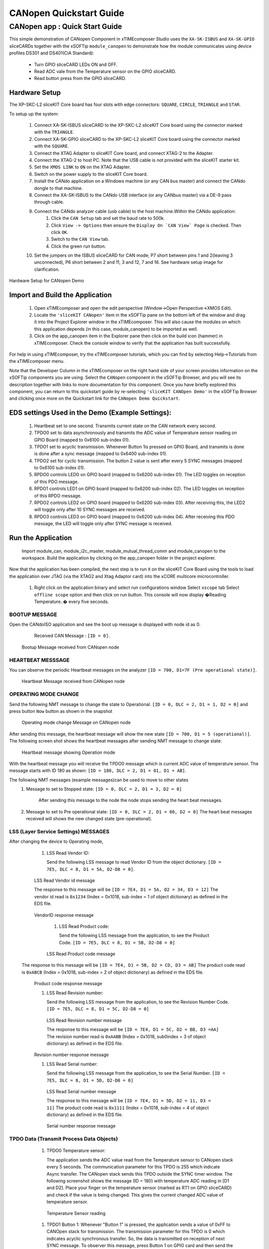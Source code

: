 CANopen Quickstart Guide
===========================

.. _sliceKIT_CANopen_Quickstart:

CANopen app : Quick Start Guide
----------------------------------

This simple demonstration of CANopen Component in xTIMEcomposer Studio uses the ``XA-SK-ISBUS`` and ``XA-SK-GPIO`` sliceCARDs together with the xSOFTip ``module_canopen`` to demonstrate how the module communicates using device profiles DS301 and DS401(CiA Standard):

   * Turn GPIO sliceCARD LEDs ON and OFF.
   * Read ADC vale from the Temperature sensor on the GPIO sliceCARD.
   * Read button press from the GPIO sliceCARD. 


Hardware Setup
++++++++++++++

The XP-SKC-L2 sliceKIT Core board has four slots with edge connectors: ``SQUARE``, ``CIRCLE``, ``TRIANGLE`` and ``STAR``. 

To setup up the system:

   #. Connect XA-SK-ISBUS sliceCARD to the XP-SKC-L2 sliceKIT Core board using the connector marked with the ``TRIANGLE``.
   #. Connect XA-SK-GPIO sliceCARD to the XP-SKC-L2 sliceKIT Core board using the connector marked with the ``SQUARE``.
   #. Connect the XTAG Adapter to sliceKIT Core board, and connect XTAG-2 to the Adapter. 
   #. Connect the XTAG-2 to host PC. Note that the USB cable is not provided with the sliceKIT starter kit.
   #. Set the ``XMOS LINK`` to ``ON`` on the XTAG Adapter.
   #. Switch on the power supply to the sliceKIT Core board.
   #. Install the CANdo application on a Windows machine (or any CAN bus master) and connect the CANdo dongle to that machine.
   #. Connect the XA-SK-ISBUS to the CANdo USB interface (or any CANbus master) via a DE-9 pass through cable.
   #. Connect the CANdo analyzer cable (usb cable) to the host machine.Within the CANdo application:
         #. Click the ``CAN Setup`` tab and set the baud rate to 500k.
         #. Click ``View -> Options`` then ensure the ``Display On `CAN View` Page`` is checked. Then click ``OK``.
         #. Switch to the ``CAN View`` tab.
         #. Click the green run button.
   #. Set the jumpers on the ISBUS sliceCARD for CAN mode; P7 short between pins 1 and 2(leaving 3 unconnected), P6 short between 2 and 11, 3 and 12, 7 and 16. See hardware setup image for clarification.
      

.. figure:: images/hardware_setup.png
   :align: center

   Hardware Setup for CANopen Demo
   
	
Import and Build the Application
++++++++++++++++++++++++++++++++

   #. Open xTIMEcomposer and open the edit perspective (Window->Open Perspective->XMOS Edit).
   #. Locate the ``'sliceKIT CANopen'`` item in the xSOFTip pane on the bottom left of the window and drag it into the Project Explorer window in the xTIMEcomposer. This will also cause the modules on which this application depends (in this case, module_canopen) to be imported as well. 
   #. Click on the app_canopen item in the Explorer pane then click on the build icon (hammer) in xTIMEcomposer. Check the console window to verify that the application has built successfully.

For help in using xTIMEcomposer, try the xTIMEcomposer tutorials, which you can find by selecting Help->Tutorials from the xTIMEcomposer menu.

Note that the Developer Column in the xTIMEcomposer on the right hand side of your screen provides information on the xSOFTip components you are using. Select the ``CANopen`` component in the xSOFTip Browser, and you will see its description together with links to more documentation for this component. Once you have briefly explored this component, you can return to this quickstart guide by re-selecting  ``'sliceKIT CANOpen Demo'`` in the xSOFTip Browser and clicking once more on the Quickstart  link for the ``CANopen Demo Quickstart``.
    
EDS settings Used in the Demo (Example Settings):
+++++++++++++++++++++++++++++++++++++++++++++++++
   
   #. Heartbeat set to one second. Transmits current state on the CAN network every second.
   #. TPDO0 set to data asynchronously and transmits the ADC value of Temperature sensor reading on GPIO Board (mapped to 0x6100 sub-index 01).
   #. TPDO1 set to acyclic transmission. Whenever Button 1is pressed on GPIO Board, and transmits is done is done after a sync message (mapped to 0x6400 sub-index 01).
   #. TPDO2 set for cyclic transmission. The button 2 value is sent after every 5 SYNC messages (mapped to 0x6100 sub-index 01).
   #. RPDO0 controls LED0 on GPIO board (mapped to 0x6200 sub-index 01). The LED toggles on reception of this PDO message.
   #. RPDO1 controls LED1 on GPIO board (mapped to 0x6200 sub-index 02). The LED toggles on reception of this RPDO message.
   #. RPDO2 controls LED2 on GPIO board (mapped to 0x6200 sub-index 03). After receiving this, the LED2 will toggle only after 10 SYNC messages are received.
   #. RPDO3 controls LED3 on GPIO board (mapped to 0x6200 sub-index 04). After receiving this PDO message, the LED will toggle only after SYNC message is received. 

   
Run the Application
+++++++++++++++++++
  Import module_can, module_i2c_master, module_mutual_thread_comm and module_canopen to the workspace. Build the application by clicking on the app_canopen folder in the project explorer.

Now that the application has been compiled, the next step is to run it on the sliceKIT Core Board using the tools to load the application over JTAG (via the XTAG2 and Xtag Adaptor card) into the xCORE multicore microcontroller.

   #. Right click on the application binary and select run configurations window 
      Select ``xscope`` tab 
      Select ``offline scope`` option and then click on run button. 
      This console will now display �Reading Temperature..� every five seconds.

BOOTUP MESSAGE
..............

Open the CANdoISO application and see the boot up message is displayed with node id as 0.
      Received CAN Message : ``[ID = 0]``.
      
   .. figure:: images/bootup.png
      :align: center
   
   Bootup Message received from CANopen node
   
HEARTBEAT MESSSAGE
..................

You can observe the periodic Heartbeat messages on the analyzer 
``[ID = 700, D1=7F (Pre operational state)]``.  

      
      .. figure:: images/heartbeat.png
         :align: center
      
   Heartbeat Message received from CANopen node


OPERATING MODE CHANGE 
.....................

Send the following NMT message to change the state to Operational. 
``[ID = 0, DLC = 2, D1 = 1, D2 = 0]`` and press button ``Now`` button as shown in the snapshot

   .. figure:: images/operating_mode_change.png
      :align: center
      
   Operating mode change Message on CANopen node
   
After sending this message, the heartbeat message will show the new state 
``[ID = 700, D1 = 5 (operational)]``. 
The following screen shot shows the heartbeat messages after sending NMT message to change state:

   .. figure:: images/operation_mode.png
      :align: center
      
   Heartbeat message showing Operation mode 

With the heartbeat message you will receive the TPDO0 message which is current ADC value of temperature sensor.
The message starts with ID 180 as shown: ``[ID = 180, DLC = 2, D1 = 01, D1 = AB]``. 
   
The following NMT messages (example messages)can be used to move to other states 
   #. Message to set to Stopped state:
      ``[ID = 0, DLC = 2, D1 = 3, D2 = 0]``
       After sending this message to the node the node stops sending the heart beat messages.
   #. Message to set to Pre operational state:
      ``[ID = 0, DLC = 2, D1 = 80, D2 = 0]``
      The heart beat messages received will shows the new changed state (pre-operational).

LSS (Layer Service Settings) MESSAGES
......................................

After changing the device to Operating mode,

   #. LSS Read Vendor ID:
   
      Send the following LSS message to read Vendor ID from the object dictionary. 
      ``[ID = 7E5, DLC = 8, D1 = 5A, D2-D8 = 0]``.
      
         .. figure:: images/lss_read_vendorid_cmd.png
            :align: center
       
   LSS Read Vendor id message 
   
   The response to this message will be 
   ``[ID = 7E4, D1 = 5A, D2 = 34, D3 = 12]``
   The vendor id read is ``0x1234`` (Index = 0x1018, sub-index = 1 of object dictionary) as defined in the EDS file.
   
        .. figure:: images/lss_vendorid_response.png
           :align: center
       
   VendorID response message
 
    #. LSS Read Product code:
 
       Send the following LSS message from the application, to see the Product Code.
       ``[ID = 7E5, DLC = 8, D1 = 5B, D2-D8 = 0]``
       
          .. figure:: images/lss_read_productcode_cmd.png
             :align: center
        
    LSS Read Product code message 
 
 The response to this message will be
 ``[ID = 7E4, D1 = 5B, D2 = CD, D3 = AB]`` 
 The product code read is ``0xABCB`` (Index = 0x1018, sub-index = 2 of object dictionary) as defined in the EDS file.
   
         .. figure:: images/lss_read_productcode_response.png
            :align: center
       
   Product code response message
   
   #. LSS Read Revision number:
      
      Send the following LSS message from the application, to see the Revision Number Code.
      ``[ID = 7E5, DLC = 8, D1 = 5C, D2-D8 = 0]``
      
         .. figure:: images/lss_read_revnumber_cmd.png
            :align: center
         
    LSS Read Revision number message 
    
    The response to this message will be
    ``[ID = 7E4, D1 = 5C, D2 = BB, D3 =AA]``
    The revision number read is ``0xAABB`` (Index = 0x1018, sub0index = 3 of object dictionary) as defined in the EDS file.

        .. figure:: images/lss_revnumber_response.png
           :align: center
       
   Revision number response message

   #. LSS Read Serial number:
   
      Send the following LSS message from the application, to see the Serial Number.
      ``[ID = 7E5, DLC = 8, D1 = 5D, D2-D8 = 0]``
      
         .. figure:: images/lss_read_sernumber_cmd.png
            :align: center
         
    LSS Read Serial number message 
    
    The response to this message will be
    ``[ID = 7E4, D1 = 5D, D2 = 11, D3 = 11]``
    The product code read is ``0x1111`` (Index = 0x1018, sub-index = 4 of object dictionary) as defined in the EDS file.
  
         .. figure:: images/lss_read_sernumber_response.png
            :align: center
         
    Serial number response message 

TPDO Data (Transmit Process Data Objects)
.........................................

   #. TPDO0 Temperature sensor:
      
      The application sends the ADC value read from the Temperature sensor to CANopen stack every 5 seconds. The communication parameter for this TPDO is 255 which indicate Async transfer. The CANopen stack sends this TPDO outside the SYNC timer window.
      The following screenshot shows the message (ID = 180) with temperature ADC reading in [D1 and D2]. Place your finger on the temperature sensor (marked as RT1 on GPIO sliceCARD) and check if the value is being changed. This gives the current changed ADC value of temperature sensor.

         .. figure:: images/tpdo0_response.png
            :align: center
         
    Temperature Sensor reading

   #. TPDO1 Button 1:
      Whenever "Button 1" is pressed, the application sends a value of 0xFF to CANOpen stack for transmission. The transmission parameter for this TPDO is 0 which indicates acyclic synchronous transfer. So, the data is transmitted on reception of next SYNC message.
      To observer this message, press Button 1 on GPIO card and then send the following SYNC message.
      ``[ID = 80, DLC = 0]``
      
         .. figure:: images/sync_message.png
            :align: center
         
    SYNC message
    
    The response to this message will be
    ``[ID = 280, D1 = 0xFF]``
    
         .. figure:: images/tpdo1_response.png
            :align: center
         
    Button1 value

   #. TPDO2 Button 2:
      The application sends status (0x00 or 0xFF) of "Button 2" to CANopen stack for transmission. The transmission parameter for this TPDO is 5 which indicate cyclic synchronous transfer. So the data is transmitted after every 5 SYNC messages.

      To get the "Button 2" status, send the following SYNC messages 5 times.
      ``[ID = 80, DLC = 0]``

         .. figure:: images/sync_message.png
            :align: center
         
    SYNC message
    
 After sending 5 SYNC messages, the following message is received
 ``[ID = 380, D1 =0]`` indicting the status of "Button 2". 
 
 
        .. figure:: images/button2_initial.png
           :align: center
          
    Button 2 reading
    
 Now Press the "Button 2" on the GPIO board and send 5 SYNC messages. The following message is received indicating the changed status of "Button 2"
 ``[ID = 380, D1 = 0xFF]``
 
 
       .. figure:: images/button2_pressed.png
          :align: center
          
    Button 2 reading after button is pressed

RPDO (Receive Process Data Objects):
...................................

   #. RPDO0 LED0:
      Send the following message RPDO to toggle LED0
      ``[ID = 200, DLC = 1, D1 = 01]``
      
      .. figure:: images/rpdo0_message.png
         :align: center
          
    LED0 toggles with the RPDO message
    
 You can see the LED0 toggles with this message.
 
    #. RPDO 1 LED1:
       Send the following message (RPDO1) to toggle LED 1
       ``[ID = 300, DLC = 1, D1 = 01]``

   #. RPDO 2 LED 2:
      The communication parameter is set as 10. After reception of this RPDO, the CANopen stack waits for 10 SYNC messages before updating the object dictionary. So the LED2 will toggle only after 10 SYNC messages.
      ``[ID = 400, DLC = 1, D1 = 01]``
      
         .. figure:: images/rpdo2_message.png
            :align: center
          
    RPDO2 message
    
LED2 state does not change after this message. Send the following message (SYNC) 10 times to toggle LED2.
``[ID = 80, DLC = 0]``

         .. figure:: images/sync_message.png
            :align: center
         
    SYNC message

   #. RPDO 3 LED 3:
      The communication parameter is set to 0. Which indicates the PDO communication is acyclic and synchronous. Send the following message (RPDO3) message
      ``[ID = 500, DLC = 1, D1 = 01]``

         .. figure:: images/rpdo3_message.png
            :align: center
          
    RPDO3 message

NO change in the state of LED3 is observed
Send the following message (SYNC) to toggle LED3
``[ID = 80, DLC = 0]``

         .. figure:: images/sync_message.png
            :align: center
         
    SYNC message

SDO Data communication (Service Data Objects)
.............................................

   #. SDO expedited upload: 
      Send the following data to read the data at 0x1000 sub index 0. 
      ``[ID = 600, DLC = 8, D1 = 40, D2 = 00, D3 = 10, D4 = 00, D5-D8 = 0]``
 
         .. figure:: images/sdo_1000_exp_upload_rqst.png
            :align: center
         
    SDO Upload Request for index 0x1000
    
    The data read is ``0x070191`` (Index = 0x1000, sub-index = 0 of object dictionary) as EDS file.
    
         .. figure:: images/sdo_1000_exp_response.png
            :align: center
         
    SDO Upload Response for index 0x1000

   #. SDO expedited download 
      Send the following data to read the data at 0x1000 sub index 0.
      ``[ID = 600, DLC = 8, D1 = 23, D2 = 00, D3 = 10, D4 = 00, D5 =01, D6 = 02, D7 = 03, D8 = 04]``
      
    
         .. figure:: images/sdo_1000_exp_download.png
            :align: center
         
    SDO Download Request for index 0x1000

The response to this message will be 
``[ID = 80, DLC = 8, D1 = 0, D2 = 2, D3-D8 = 0]``

This is an Error message as a write attempt to RO data (index = 0x1000, sub-index = 0) as defined in the EDS file.

   
        .. figure:: images/sdo_1000_exp_dwnld_response.png
           :align: center
         
   SDO Download Response for index 0x1000

   #. Read SDO Expedited data: 
      Send the following data to read data at 0x1006 sub index 0.
      ``[ID = 600, DLC = 8, D1 = 40, D2 = 06, D3 = 10, D4 = 00, D5 =00, D6 = 00, D7 = 00, D8 = 00]`` as shown below:
      
         .. figure:: images/sdo_1006_expd_upload_rqst.png
            :align: center
          
    SDO Upload Request for index 0x1006
    
 The response to this message will be
 ``[ID = 580, D1 = 43, D2 = 63, D3 = 10, D4 = 30]``
 The data read is ``0x03`` (index = 0x1006, sub-index = 0) as defined in the EDS file.
 
         .. figure:: images/sdo_1006_expd_response_initial.png
            :align: center
           
    SDO Upload Response for index 0x1006
 
 Send the following message to write the data at 0x1006 sub index 0.
``[ID = 600, DLC = 8, D1 = 23, D2 = 06, D3 = 10, D4 = 00, D5 =01, D6 = 02, D7 = 03, D8 = 04]``

         .. figure:: images/sdo_1006_expd_dwnld_request.png
            :align: center
           
    SDO Download Request for index 0x1006

    The response to this message will be 
    ``[ID = 580, D1 = 60, D2 = 60, D3 = 10]``
    This is ACK message.

         .. figure:: images/sdo_1006_expd_dwnld_request_ack.png
            :align: center
           
    SDO Download Request ACK for index 0x1006

Send the following data to read the data written by the previous command. 
[ID = 600, DLC = 8, D1 = 40, D2 = 06, D3 = 10, D4 = 00, D5 =00, D6 = 00, D7 = 00, D8 = 00]

         .. figure:: images/sdo_1006_expd_upload_request_.png
            :align: center
           
    SDO Upload Request for index 0x1006

The response to this message will be
``[ID = 580, D1 = 43, D2 = 6, D3 = 10, D4 = 0, D5 = 1, D6 = 2, D7 = 3, D8 = 4]``

         .. figure:: images/sdo_1006_expd_upload_response.png
            :align: center
           
    SDO Upload Response for index 0x1006


   #. SDO Read expedited data 0x1009 Write only index:
      Send the following message to read from index 0x1009 sub-index = 0 
      ``[ID = 600, DLC = 8, D1 = 40, D2 = 09, D3 = 10, D4 = 00, D5 =00, D6 = 00, D7 = 00, D8 = 00]``
            
         .. figure:: images/sdo_1009_expd_upload_request.png
            :align: center
           
    SDO Upload Request for index 0x1009
    
The response to this message will be
``[ID = 80, DLC = 8, D1 = 0, D2 = 0, D3 = 10, D4-D8 = 0]``
This is an Error message as a read is attempted from WO index (index = 0x1009, sub-index = 0) as defined in the EDS file.

         .. figure:: images/sdo_1009_expd_upload_response.png
            :align: center
           
    SDO Upload Response for index 0x1009

   #. SDO Segmented upload 0x1008 index:
      Send the following data to read the data at 0x1008 sub index 0.
      ``[ID = 600, DLC = 8, D1 = 40, D2 = 08, D3 = 10, D4 = 00, D5 =00, D6 = 00, D7 = 00, D8 = 00]`` as shown below:
 
         .. figure:: images/sdo_1008_seg_upload_request.png
            :align: center
            
     SDO Upload Request for index 0x1008
    
     After sending the data, we receive the message acknowledgement with command 41 indicating the data is more than 4 bytes and segmented transfer is initiated. The message is as shown below:

        .. figure:: images/sdo_1008_seg_response_initial.png
           :align: center
            
     SDO Upload Response for index 0x1008
      

    Now, to read the first segment of data, we send the request as shown below: 
    ``[ID = 600, DLC = 8, D1 = 60, D2 = 00, D3 = 00, D4 = 00, D5 =00, D6 = 00, D7 = 00, D8 = 00]`` as shown below:
   
       .. figure:: images/sdo_1008_seg_1seg_upload_req.png
          :align: center
            
     SDO Upload First segment Upload Request for index 0x1008

   After sending the data, we receive the first segment of data. The message is as shown below:
   
      .. figure:: images/sdo_1008_seg_upload_1seg_response.png
         :align: center
            
     SDO Upload First segment Upload Response for index 0x1008
   
   Now, to read the second segment of data, we send the request as shown below: 
   ``[ID = 600, DLC = 8, D1 = 70, D2 = 00, D3 = 00, D4 = 00, D5 =00, D6 = 00, D7 = 00, D8 = 00]`` as shown below:
   
      .. figure:: images/sdo_1008_seg_2seg_upload_req.png
         :align: center
            
     SDO Second segment Upload Request for index 0x1008
     
    After sending the data, we receive the second segment of data. The message is as shown below:
   
      .. figure:: images/sdo_1008_seg_2seg_upload_response.png
         :align: center
            
     SDO Second segment Upload Response for index 0x1008

    Now, to read the third segment of data, we send the request as shown below: 
    ``[ID = 600, DLC = 8, D1 = 60, D2 = 00, D3 = 00, D4 = 00, D5 =00, D6 = 00, D7 = 00, D8 = 00]`` as shown below:
    
      .. figure:: images/sdo_1008_seg_3seg_upload_req.png
         :align: center
            
     SDO Third segment Upload Request for index 0x1008

    After sending the data, we receive the third segment of data. The message is as shown below:

      .. figure:: images/sdo_1008_seg_3seg_upload_response.png
         :align: center
            
     SDO Third segment Upload Response for index 0x1008 

Next Steps
++++++++++

   #. You can change the parameter of the EDS file and generate an object_dictionary.h file and include it in your application to change the settings and objects of the CANopen device.
      The name of the EDS file should be ``CO_EDS_401.eds`` to generate an ``object_dictionary.h`` file from a python script.
      The object dictionary generator (python script) is available in the object_dictionary_generator folder of the repository.

Look at the Code
................

   #. Examine the application code. In xTIMEcomposer navigate to the ``src`` directory under ``app_canopen`` and double click on the app_canopen.xc file within it. The file will open in the central editor window.
   #. Find the main function and note that it runs the ``canopen_manager`` function on a single logical core, and a second ``application`` function on a second logical core and a ``can_server`` function on other logical core.

:ref:`sliceKIT_CANopen_Quickstart`
   
